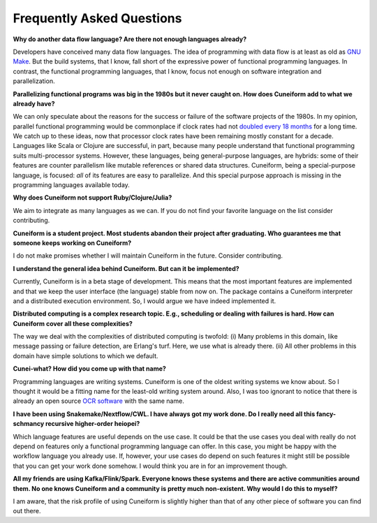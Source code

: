 Frequently Asked Questions
==========================

**Why do another data flow language? Are there not enough languages already?**

Developers have conceived many data flow languages. The idea of programming with data flow is at least as old as `GNU Make <http://www.gnu.org/software/make/>`_. But the build systems, that I know, fall short of the expressive power of functional programming languages. In contrast, the functional programming languages, that I know, focus not enough on software integration and parallelization.

**Parallelizing functional programs was big in the 1980s but it never caught on. How does Cuneiform add to what we already have?**

We can only speculate about the reasons for the success or failure of the software projects of the 1980s. In my opinion, parallel functional programming would be commonplace if clock rates had not `doubled every 18 months <https://en.wikipedia.org/wiki/Moore%27s_law>`_ for a long time. We catch up to these ideas, now that processor clock rates have been remaining mostly constant for a decade. Languages like Scala or Clojure are successful, in part, because many people understand that functional programming suits multi-processor systems. However, these languages, being general-purpose languages, are hybrids: some of their features are counter parallelism like mutable references or shared data structures. Cuneiform, being a special-purpose language, is focused: *all* of its features are easy to parallelize. And this special purpose approach is missing in the programming languages available today.

**Why does Cuneiform not support Ruby/Clojure/Julia?**

We aim to integrate as many languages as we can. If you do not find your favorite language on the list consider contributing.

**Cuneiform is a student project. Most students abandon their project after graduating. Who guarantees me that someone keeps working on Cuneiform?**

I do not make promises whether I will maintain Cuneiform in the future. Consider contributing.

**I understand the general idea behind Cuneiform. But can it be implemented?**

Currently, Cuneiform is in a beta stage of development. This means that the most important features are implemented and that we keep the user interface (the language) stable from now on. The package contains a Cuneiform interpreter and a distributed execution environment. So, I would argue we have indeed implemented it.

**Distributed computing is a complex research topic. E.g., scheduling or dealing with failures is hard. How can Cuneiform cover all these complexities?**

The way we deal with the complexities of distributed computing is twofold: (i) Many problems in this domain, like message passing or failure detection, are Erlang's turf. Here, we use what is already there. (ii) All other problems in this domain have simple solutions to which we default.

**Cunei-what? How did you come up with that name?**

Programming languages are writing systems. Cuneiform is one of the oldest writing systems we know about. So I thought it would be a fitting name for the least-old writing system around. Also, I was too ignorant to notice that there is already an open source `OCR software <https://en.wikipedia.org/wiki/CuneiForm_(software)>`_ with the same name.

**I have been using Snakemake/Nextflow/CWL. I have always got my work done. Do I really need all this fancy-schmancy recursive higher-order heiopei?**

Which language features are useful depends on the use case. It could be that the use cases you deal with really do not depend on features only a functional programming language can offer. In this case, you might be happy with the workflow language you already use. If, however, your use cases do depend on such features it might still be possible that you can get your work done somehow. I would think you are in for an improvement though.

**All my friends are using Kafka/Flink/Spark. Everyone knows these systems and there are active communities around them. No one knows Cuneiform and a community is pretty much non-existent. Why would I do this to myself?**

I am aware, that the risk profile of using Cuneiform is slightly higher than that of any other piece of software you can find out there.